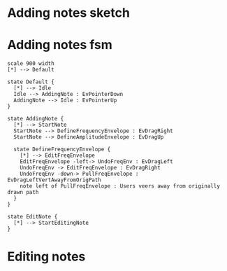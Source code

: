 * Adding notes sketch
#+NAME: adding-notes-sketch
#+BEGIN_LATEX
\begin{figure}
    \begin{subfigure}{0.475\textwidth}
        \includegraphics[width=\textwidth]{./charts/images/attractor-01.png}
        \caption{User starts note by dragging left to right}
    \end{subfigure}
    \hfill
    \begin{subfigure}{0.475\textwidth}
        \includegraphics[width=\textwidth]{./charts/images/attractor-02.png}
        \centering
        \caption{Dragging back clears note}
    \end{subfigure}

    \caption{Adding notes in SonicSketch}
    \label{fig:adding-notes-sketch}
\end{figure}
#+END_LATEX


* Adding notes fsm
#+BEGIN_SRC plantuml :file assets/adding-notes-uml.png
  scale 900 width
  [*] --> Default

  state Default {
    [*] --> Idle
    Idle --> AddingNote : EvPointerDown
    AddingNote --> Idle : EvPointerUp
  }

  state AddingNote {
    [*] --> StartNote
    StartNote --> DefineFrequencyEnvelope : EvDragRight
    StartNote --> DefineAmplitudeEnvelope : EvDragUp

    state DefineFrequencyEnvelope {
      [*] --> EditFreqEnvelope
      EditFreqEnvelope -left-> UndoFreqEnv : EvDragLeft
      UndoFreqEnv -> EditFreqEnvelope : EvDragRight
      UndoFreqEnv -down-> PullFreqEnvelope : EvDragLeftVertAwayFromOrigPath
      note left of PullFreqEnvelope : Users veers away from originally drawn path
    }
  }

  state EditNote {
    [*] --> StartEditingNote
  }
#+END_SRC


#+NAME: adding-notes-uml
#+BEGIN_LATEX
\begin{figure}[h]
\centering
\includegraphics[width=1.0\textwidth]{./assets/adding-notes-uml.png}
\caption{Statechart showing note add process.}
\label{fig:adding-notes-uml}
\end{figure}
#+END_LATEX

#+RESULTS: adding-notes-uml
[[file:assets/adding-notes-uml.png]]

* Editing notes
#+NAME: editing-notes
#+BEGIN_LATEX
\begin{figure}[h]
\centering
\includegraphics[width=0.1\textwidth]{./assets/tools-panel.png}
\caption{SonicSketch tools panel}
\label{fig:sonicsketch-tools-panel}
\end{figure}
#+END_LATEX
